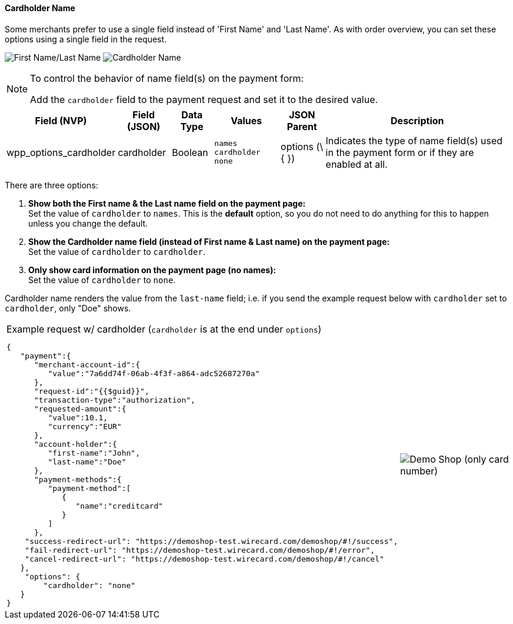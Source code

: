 [#WPP_Features_CardholderName]

==== Cardholder Name
Some merchants prefer to use a single field instead of 'First Name' and
'Last Name'. As with order overview, you can set these options using a
single field in the request.

[.float-group]
--
image:images/03-01-06-02-cardholder-name/CardholderName_FirstLastName_Frame.png[First Name/Last Name]
image:images/03-01-06-02-cardholder-name/CardholderName_CardholderName_Frame.png[Cardholder Name]
--

[NOTE]
.To control the behavior of name field(s) on the payment form:
====
Add the `cardholder` field to the payment request and set it to the
desired value.
====

[cols="v,v,,v,,"]
[%autowidth]
|===
| Field (NVP) | Field (JSON) | Data Type | Values | JSON Parent | Description

| wpp_options_cardholder
| cardholder
| Boolean
| ``names``
 ``cardholder``
 ``none``
| options (\{ })
| Indicates the type of name field(s) used in the payment form or if they are enabled at all.
|===

There are three options:

1. *Show both the First name & the Last name field on the payment page:* +
Set the value of `cardholder` to `names`. This is the *default* option,
so you do not need to do anything for this to happen unless you change
the default.
2. *Show the Cardholder name field (instead of First name & Last name) on the payment page:* +
Set the value of `cardholder` to `cardholder`. 
3. *Only show card information on the payment page (no names):* +
Set the value of `cardholder` to `none`. 
//-

Cardholder name renders the value from the `last-name` field; i.e. if
you send the example request below with `cardholder` set to
`cardholder`, only "Doe" shows.

[cols="a,a", %autowidth, frame="none", grid="none"]
|===
a| .Example request w/ cardholder (`cardholder` is at the end under `options`)
[source, JSON, syntaxhighlighter-pre]
----
{
   "payment":{
      "merchant-account-id":{
         "value":"7a6dd74f-06ab-4f3f-a864-adc52687270a"
      },
      "request-id":"{{$guid}}",
      "transaction-type":"authorization",
      "requested-amount":{
         "value":10.1,
         "currency":"EUR"
      },
      "account-holder":{
         "first-name":"John",
         "last-name":"Doe"
      },
      "payment-methods":{
         "payment-method":[
            {
               "name":"creditcard"
            }
         ]
      },
    "success-redirect-url": "https://demoshop-test.wirecard.com/demoshop/#!/success",
    "fail-redirect-url": "https://demoshop-test.wirecard.com/demoshop/#!/error",
    "cancel-redirect-url": "https://demoshop-test.wirecard.com/demoshop/#!/cancel"
   },
    "options": {
        "cardholder": "none"
   }
}
----
|image:images/03-01-06-02-cardholder-name/demoshop_CardholderName.png[Demo Shop (only card number)]
|===
